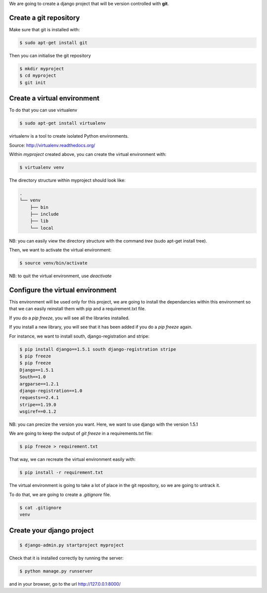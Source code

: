 .. title: Django tutorials
.. slug: django-tutorials
.. date: 2014-09-28 12:51:00 UTC+01:00
.. tags: 
.. link: 
.. description: 
.. type: text

We are going to create a django project that will be version controlled with **git**.

Create a git repository
=======================

Make sure that git is installed with:

.. code:: bash

  $ sudo apt-get install git

Then you can initialise the git repository

.. code:: bash

  $ mkdir myproject
  $ cd myproject
  $ git init


Create a virtual environment
============================

To do that you can use virtualenv

.. code:: bash

  $ sudo apt-get install virtualenv

virtualenv is a tool to create isolated Python environments.

Source: http://virtualenv.readthedocs.org/

Within *myproject* created above, you can create the virtual environment with:

.. code:: bash

  $ virtualenv venv

The directory structure within myproject should look like:

.. code:: bash

  .
  └── venv
      ├── bin
      ├── include
      ├── lib
      └── local

NB: you can easily view the directory structure with the command *tree* (sudo apt-get install tree).

Then, we want to activate the virtual environment:

.. code:: bash

  $ source venv/bin/activate

NB: to quit the virtual environment, use *deactivate*

Configure the virtual environment
=================================

This environment will be used only for this project, we are going to install the dependancies within this environment so that we can easily reinstall them with pip and a requirement.txt file.

If you do a *pip freeze*, you will see all the libraries installed.

If you install a new library, you will see that it has been added if you do a *pip freeze* again.

For instance, we want to install south, django-registration and stripe:

.. code:: bash

  $ pip install django==1.5.1 south django-registration stripe
  $ pip freeze
  $ pip freeze
  Django==1.5.1
  South==1.0
  argparse==1.2.1
  django-registration==1.0
  requests==2.4.1
  stripe==1.19.0
  wsgiref==0.1.2

NB: you can precize the version you want. Here, we want to use django with the version 1.5.1

We are going to keep the output of *git freeze* in a requirements.txt file:

.. code:: bash

  $ pip freeze > requirement.txt

That way, we can recreate the virtual environment easily with:

.. code:: bash

  $ pip install -r requirement.txt

The virtual environment is going to take a lot of place in the git repository, so we are going to untrack it.

To do that, we are going to create a *.gitignore* file.

.. code:: bash

  $ cat .gitignore
  venv

Create your django project
==========================

.. code:: bash

  $ django-admin.py startproject myproject

Check that it is installed correctly by running the server:

.. code:: bash

  $ python manage.py runserver

and in your browser, go to the url http://127.0.0.1:8000/


